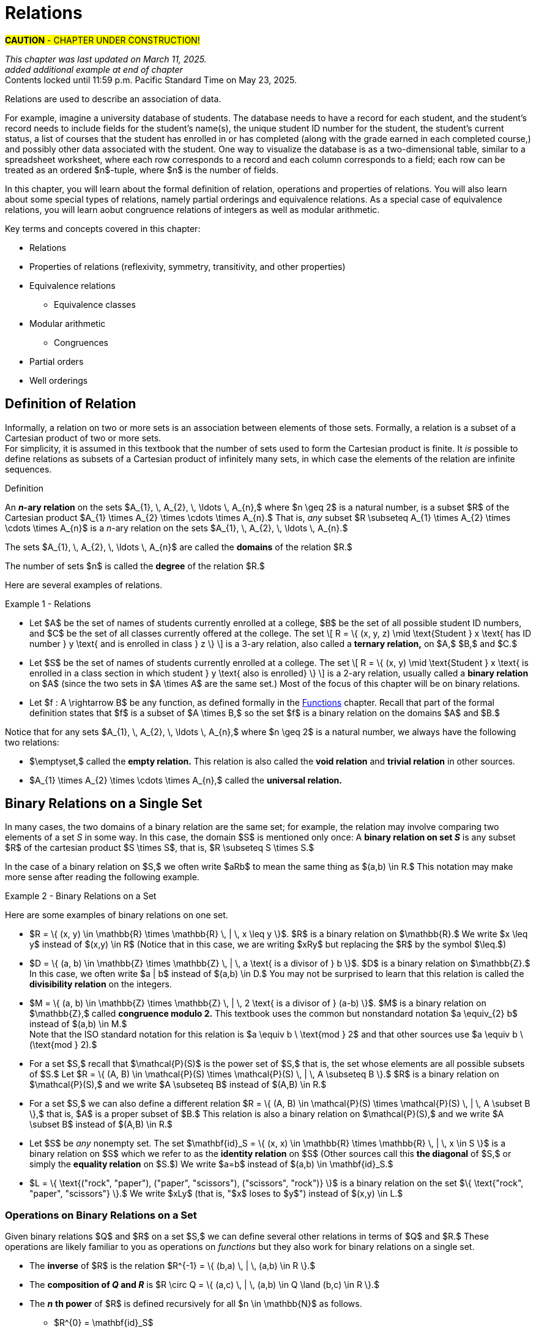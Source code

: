 = Relations

#*CAUTION* - CHAPTER UNDER CONSTRUCTION!#

_This chapter was last updated on March 11, 2025._ + 
_added additional example at end of chapter_ + 
[small]#Contents locked until 11:59 p.m. Pacific Standard Time on May 23, 2025.#

//COMING SOON!

////
---
Stuff from JWong. etc.: 

include id_{A} (the identity relation on A)

NOTE: NEED A NEW CHAPTER ON RELATIONS
Relations
Binary relations - examples, inverses and compositions
Identity relation Id
Properties: 
	Reflexive (Id is a subset), Irreflexive (is disjoint from Id)
	Symmetric (equals its own inverse), Antisymmetric (intersection with inverse is a subset of Id)
	Transitive (composition with self is a subset of self)

Definition: A binary relation Rα on a set S is the closure of a relation R on S with respect to property P if
(a) Rα has property P, (b)R ⊆ Rα and
(c) Rα is a smallest relation on S that includes R and has property P.

Definition: Let R be any binary relation on S, then
R ∪ Id is called reflexive closure of R R ∪ R-1 is called symmetric closure of R R+ is called transitive closure of R
R* is called reflexive and transitive closure of R
Example: For a digraph, (a,b) in transitive closure = “there exists a path from (a,b)”

equivalence relation: reflexive, symmetric, and transitive
	these correspond to partitions of the set into equivalence classes (classic example is Odd and Even integers) - Partition is defined in Set Theory chapter and/or Intro chapter.


partial ordering on S is reflexive, antisymmetric, and transitive

Definition: Relations on Multiple Sets Given two sets S and T, a binary relation from S to
T is a subset of S x T. Given n sets S1, S2, ...Sn, n > 2, an n-ary relation on
S1 xS2 x...xSn isasubset of S1 xS2 x...xSn.

Intro. to Relational Databases Let us take a look at a type of database representation that is based on relations, namely the relational data model.
A database consists of n-tuples called records, which are made up of fields. These fields are the entries of the n-tuples.
The relational data model represents a database as an n-ary relation, that is, a set of records

Example: Consider a database of students, whose records are represented as 4-tuples with the fields Student Name, ID Number, Major, and GPA:
R = {
(Ackermann, 231455, CS, 3.88),
(Adams, 888323, Physics, 3.45), (Chou, 102147, CS, 3.79),
(Goodfriend, 453876, Math, 3.45), (Rao, 678543, Math, 3.90),
(Stevens, 786576, Psych, 2.99)}
Relations that represent databases are also called tables, since they are often displayed as tables.
We can apply a variety of operations on n-ary relations to form new relations.

Definition: The projection Pi1, i2, ..., im maps the n-tuple (a1, a2, ..., an) to the m-tuple (ai1, ai2, ..., aim), where m ≤ n. i.e. select some fields from a record
Example: What is the result when we apply the projection P2,4 to the student record (Stevens, 786576, Psych, 2.99) ?
Solution: It is the pair (786576, 2.99).
In some cases, applying a projection to an entire table may not only result in fewer columns, but also in fewer rows. (select fields from entire table)
Why is that? Some records may only have differed in those fields that were deleted, so they become identical, and there is no need to list identical records more than once.

We can use the join operation to combine two tables into one if they share some identical fields.
Definition: Let R be a relation of degree m and S a relation of degree n. The join Jp(R, S), where p ≤ m and p ≤ n, is a relation of degree m + n – p that consists of all (m + n – p)- tuples (a1, a2, ..., am-p, c1, c2, ..., cp, b1, b2, ..., bn-p), where the m-tuple (a1, a2, ..., am-p, c1, c2, ..., cp) belongs to R and the n-tuple (c1, c2, ..., cp, b1, b2, ..., bn-p) belongs to S.
In other words, to generate Jp(R, S), we have to find all the elements in R whose p last components match the p first components of an element in S. The new relation contains exactly these matches, which are combined to tuples that contain each matching field only once

Example: What is J1(Y, R), where Y contains the fields Student Name and Year of Birth,
Y = {(1978, Ackermann), (1972, Adams), (1917, Chou), (1984, Goodfriend), (1982, Rao), (1970, Stevens)},
and R contains the student records as defined before ?
Solution: The resulting relation is:
{(1978, Ackermann, 231455, CS, 3.88), (1972, Adams, 888323, Physics, 3.45), (1917, Chou, 102147, CS, 3.79), (1984, Goodfriend, 453876, Math, 3.45), (1982, Rao, 678543, Math, 3.90), (1970, Stevens, 786576, Psych, 2.99)}
Since Y has two fields and R has four, the relation J1(Y, R) has 2 + 4 – 1 = 5 fields.
////




// MKD content starts Here

//== the basic idea, informally

Relations are used to describe an association of data. 

For example, imagine a university database of students. The database needs to have a record for each student, and the student's record needs to include fields for the student's name(s), the unique student ID number for the student, the student's current status, a list of courses that the student has enrolled in or has completed (along with the grade earned in each completed course,) and possibly other data associated with the student. One way to visualize the database is as a two-dimensional table, similar to a spreadsheet worksheet, where each row corresponds to a record and each column corresponds to a field; each row can be treated as an ordered $n$-tuple, where $n$ is the number of fields. 

In this chapter, you will learn about the formal definition of relation, operations and properties of relations. You will also learn about some special types of relations, namely partial orderings and equivalence relations. As a special case of equivalence relations, you will learn aobut congruence relations of integers as well as modular arithmetic.

//Examples: 

//* the comparisons we make between two numbers: Is the first number less than, equal to, or greater than the second number? 

//* the association of a student's name, the student's ID number, and classes in which the student is enrolled. Here there are three sets: The set of names of all students, the set of all student ID numbers, and the set of all classes offered. Notice that the same name and ID number are likely to be associated with multiple classes.

//* the association of siblinghood (e.g., two people are brothers or sisters).

//* the association of each integer with its square. This relation is a function. In fact, every function is a relation since it associates an input with exactly one output.

////
RELATIONS (MKD) - new chapter is needed for this
	ACM CCECC Set/rels/funcs/congruence	
    COMP 152 Functions, Relations and Sets and DS1.
		relations including 
			equivalence relations, 
			equivalence classes
        Relations (
        	reflexivity, 
        	symmetry, 
        	transitivity, 
        	equivalence relations)
	MKD: add Divisibility 
	MKD: add Congruence and Modular Arithmetic (Operations on Congruence Classes)
	MKD: Also check slides (James Wong, etc.) for examples, etc.
	2013 changes/additions:
		Reflexivity, symmetry, transitivity
		Equivalence relations, partial orders
	[Core-Tier2]
			Well orderings

// MKD may also introduce "Well orderings" here
//	should be spelled "well-ordering"

AUG 2024 update on topics
DS2013/Sets, Relations, and Functions	Relations: Reflexivity, symmetry, transitivity
DS2013/Sets, Relations, and Functions	Relations: Equivalence relations, partial orders
DS2008/FunctionsRelationsAndSets	Relations (reflexivity, symmetry, transitivity, equivalence relations)
ACM_CCECC_2005/Sets, relations, functions, congruences	relations including equivalence relations, equivalence classes

AUG 2024 update on topics (modular arithmetic)
DS2013/Basics of Counting	Basic modular arithmetic


RELATIONS - January 2025
DS2013/Sets, Relations, and Functions	Relations: Reflexivity, symmetry, transitivity
DS2013/Sets, Relations, and Functions	Relations: Equivalence relations, partial orders
DS2013/Proof Techniques	Well orderings [Core-Tier2]
DS2008/FunctionsRelationsAndSets	Relations (reflexivity, symmetry, transitivity, equivalence relations)
DS2008/ProofTechniques	Well orderings
ACM_CCECC_2005/Sets, relations, functions, congruences	relations including equivalence relations, equivalence classes
DS2013/Basics of Counting	Basic modular arithmetic
MSF-Discrete_2023	1. Sets, relations, functions, cardinality
MSF-Discrete_2023	5. Modular arithmetic

////


Key terms and concepts covered in this chapter:

* Relations
* Properties of relations (reflexivity, symmetry, transitivity, and other properties)
* Equivalence relations
** Equivalence classes
* Modular arithmetic
** Congruences
* Partial orders
* Well orderings

//== Definition of _n_-ary Relation
== Definition of Relation

Informally, a relation on two or more sets is an association between elements of those sets. 
//_A_ and _B_ is an association between elements from set _A_ and set _B._ 
Formally, a relation is a subset of a Cartesian product of two or more sets. + 
[small]#For simplicity, it is assumed in this textbook that the number of sets used to form the Cartesian product is finite. It _is_ possible to define relations as subsets of a Cartesian product of infinitely many sets, in which case the elements of the relation are infinite sequences.# 

//, but this case is not necessary for this this textbook, we will restrict ourselves to the case of finite sequences.

****
.Definition

//Given sets $A_{1}, \, A_{2}, \, \ldots \, A_{n}$ where $n \geq 2,$ an *_n_-ary relation* on $A_{1}, \, A_{2}, \, \ldots \, A_{n}$ is a subset $R$ of the Cartesian product $A_{1} \times A_{2} \times \cdots \times A_{n},$ that is, $R \subseteq A_{1} \times A_{2} \times \cdots \times A_{n}.$

An *_n_-ary relation* on the sets $A_{1}, \, A_{2}, \, \ldots \, A_{n},$ where $n \geq 2$ is a natural number, is a subset $R$ of the Cartesian product $A_{1} \times A_{2} \times \cdots \times A_{n}.$ That is, _any_ subset 
//$R$ such that 
$R \subseteq A_{1} \times A_{2} \times \cdots \times A_{n}$ is a _n_-ary relation on the sets $A_{1}, \, A_{2}, \, \ldots \, A_{n}.$

The sets $A_{1}, \, A_{2}, \, \ldots \, A_{n}$ are called the *domains* of the relation $R.$ 

The number of sets $n$ is called the *degree* of the relation $R.$
****

Here are several examples of relations.

****
//.Examples {counter:mkdrelex:0} - Relations
.Example {counter:mkdrelex} - Relations
--
--

* Let 
$A$ be the set of names of students currently enrolled at a college, 
$B$ be the set of all possible student ID numbers, and 
$C$ be the set of all classes currently offered at the college. 
//The set $R = \{ (x, y, z) : \text{Student _x_ has ID number _y_ and has declared major z} \}$ is a 3-ary relation, also called a *ternary relation* on $R \subseteq A \times B \times C.$ 
The set \[ R = \{ (x, y, z) \mid \text{Student } x \text{ has ID number } y \text{ and is enrolled in class } z \} \] is a 3-ary relation, also called a *ternary relation,* on $A,$ $B,$ and $C.$
//$A \times B \times C.$ 

* Let 
$S$ be the set of names of students currently enrolled at a college. 
The set \[ R = \{ (x, y) \mid \text{Student } x \text{ is enrolled in a class section in which student } y  \text{ also is enrolled} \} \] is a 2-ary relation, usually called a *binary relation* on $A$ (since the two sets in $A \times A$ are the same set.) 
Most of the focus of this chapter will be on binary relations. 

//* Let $R = \{ (a, b) \in \mathbb{Z} \times \mathbb{Z} | a \text{ is a divisor of } b \}$. $R$ is a binary relation on $\mathbb{Z}.$

//* Let $R = \{ (x, y) \in \mathbb{R} \times \mathbb{R} | x \leq y \}$. $R$ is a binary relation on $\mathbb{R}.$

* Let 
$f : A \rightarrow B$ be any function, as defined formally in the link:./functions.html[Functions] chapter. Recall that part of the formal definition states that $f$ is a subset of $A \times B,$ so the set $f$ is a binary relation on the domains $A$ and $B.$ 
//$f$ be a function with domain $D$ and codomain $C$ as defined formally in the link:./functions.html[Functions] chapter. Recall that, in the formal definition, $f \subseteq D \times C,$ so the set $f$ is a binary relation on the domains $D$ and $C.$ 

****

Notice that for any sets $A_{1}, \, A_{2}, \, \ldots \, A_{n},$ where $n \geq 2$ is a natural number, we always have the following two relations:

* $\emptyset,$ called the *empty relation.* This relation is also called the *void relation* and *trivial relation* in other sources. 
* $A_{1} \times A_{2} \times \cdots \times A_{n},$ called the *universal relation.*


//== Binary Relations 
//A *binary relation* on sets $A$ and $B$ is any subset $R$ of the cartesian product c, that is, $R \subseteq A \times B.$ 
//Example NEEDED where A and B are NOT same set, but not a Functions
//Example: Any function f from A to B is a relation since $f \subseteq A \times B$ (Recall from link:./functions.html[Functions] that the definition of function means that _f_ is defined to be subset of $A \times B.$)


//=== Examples of Binary Relations on a Set 
== Binary Relations on a Single Set

In many cases, the two domains of a binary relation are the [underline]#same# set; for example, the relation may involve comparing two elements of a set _S_ in some way. In this case, the domain $S$ is mentioned only once: A *binary relation on set _S_* is any subset $R$ of the cartesian product $S \times S$, that is, $R \subseteq S \times S.$ 

In the case of a binary relation on $S,$ we often write $aRb$ to mean the same thing as $(a,b) \in R.$ This notation may make more sense after reading the following example.

****
.Example {counter:mkdrelex} - Binary Relations on a Set
--
--

Here are some examples of binary relations on one set.

* $R = \{ (x, y) \in \mathbb{R} \times \mathbb{R} \, | \,  x \leq y \}$. $R$ is a binary relation on $\mathbb{R}.$ We write $x \leq y$ instead of $(x,y) \in R$ (Notice that in this case, we are writing $xRy$ but replacing the $R$ by the symbol $\leq.$)

* $D = \{ (a, b) \in \mathbb{Z} \times \mathbb{Z} \, | \,  a \text{ is a divisor of } b \}$. $D$ is a binary relation on $\mathbb{Z}.$ In this case, we often write $a | b$ instead of $(a,b) \in D.$ You may not be surprised to learn that this relation is called the *divisibility relation* on the integers.

* $M = \{ (a, b) \in \mathbb{Z} \times \mathbb{Z} \, | \,  2 \text{ is a divisor of } (a-b) \}$. $M$ is a binary relation on $\mathbb{Z},$ called *congruence modulo 2.* This textbook uses the common but nonstandard notation $a \equiv_{2} b$ instead of $(a,b) \in M.$ + 
//[small]#Note that the ISO standard notation for this relation is $a \equiv b \mod{2}$ and that other sources use $a \equiv b \pmod{2}.$#
[small]#Note that the ISO standard notation for this relation is $a \equiv b \ \text{mod } 2$ and that other sources use $a \equiv b \ (\text{mod } 2).$#

//$\mathcal{P}(A).$
* For a set $S,$ recall that $\mathcal{P}(S)$ is the power set of $S,$ that is, the set whose elements are all possible subsets of $S.$ Let $R = \{ (A, B) \in \mathcal{P}(S) \times \mathcal{P}(S) \, | \,  A \subseteq B \}.$ $R$ is a binary relation on $\mathcal{P}(S),$ and we write $A \subseteq B$ instead of $(A,B) \in R.$

* For a set $S,$ we can also define a different relation $R = \{ (A, B) \in \mathcal{P}(S) \times \mathcal{P}(S) \, | \,  A \subset B \},$ that is, $A$ is a proper subset of $B.$ This relation is also a binary relation on $\mathcal{P}(S),$ and we write $A \subset B$ instead of $(A,B) \in R.$

* Let $S$ be _any_ nonempty set. The set $\mathbf{id}_S = \{ (x, x) \in \mathbb{R} \times \mathbb{R} \, | \,  x \in S \}$ is a binary relation on $S$ which we refer to as the *identity relation* on $S$ (Other sources call this *the diagonal* of $S,$ or simply the *equality relation* on $S.$) We write $a=b$ instead of $(a,b) \in \mathbf{id}_S.$

//* $B = \{ \text{("rock", "scissors"), ("paper", "rock"), ("scissors", "paper")} \}$ is a binary relation on the set $\{ \text{"rock", "paper", "scissors"} \}.$ We write $xBy$ (that is, "$x$ beats $y$") instead of $(x,y) \in B.$
* $L = \{ \text{("rock", "paper"), ("paper", "scissors"), ("scissors", "rock")} \}$ is a binary relation on the set $\{ \text{"rock", "paper", "scissors"} \}.$ We write $xLy$ (that is, "$x$ loses to $y$") instead of $(x,y) \in L.$

****



//students enrolled in the same class (out of all students at a college)

//ordering on numbers

//subset lattice

//Divisibility

//congruence of integers modulo m

//the identity relation $id_{A}$



=== Operations on Binary Relations on a Set

Given binary relations $Q$ and $R$ on a set $S,$ we can define several other relations in terms of $Q$ and $R.$ These operations are likely familiar to you as operations on _functions_ but they also work for binary relations on a single set.

* The *inverse* of $R$ is the relation $R^{-1} = \{ (b,a) \, | \, (a,b) \in R \}.$ 
//This can also be described by the biconditional $aRb \leftrightarrow bR^{-1}a.$

* The *composition of _Q_ and _R_* is $R \circ Q = \{ (a,c) \, | \, (a,b) \in Q \land (b,c) \in R \}.$ 

* The *_n_* *th power* of $R$ is defined recursively for all $n \in \mathbb{N}$ as follows.
** $R^{0} = \mathbf{id}_S$
** $R^{k+1} = R \circ R^{k}$ for natural numbers $k > 0.$ + 
[small]#The recursion step uses $k$ instead of $n$ in preparation for the type of arguments used in the chapter on  link:./induction.html[proof by mathematical induction.]#

Building on the $n$th powers of $R,$ we can define two relations.

* $R^{+}$ is the relation $\{ (a,b) \in S \times S \, | \, (a,b) \in R^{k} \text{ for some positive integer } k \}.$ That is, $R^{+}$ is the union of all the positive $n$th powers of $R.$

* $R^{*}$ is the relation $\{ (a,b) \in S \times S \, | \, (a,b) \in R^{k} \text{ for some natural number } k \}.$ That is, $R^{*}$ is the union of all the natural number $n$th powers of $R.$

Notice that $R^{*} = \mathbf{id}_S \cup R^{+}.$

// NEED EXAMPLES OR EXERCISE HERE.





//=== Properties of Binary Relations
=== Properties of Binary Relations on a Set

In this subsection we define five properties that a relation may satisfy.

****
.Definitions

Let $R$ be a binary relation on the set $S.$

* $R$ is *reflexive* if and only if for all $a \in S,$ $(a, a) \in R.$

* $R$ is *irreflexive* if and only if for all $a \in S,$ $(a, a) \not\in R.$

* $R$ is *symmetric* if and only if for all $a \in S$ and $b \in S,$ $(a, b) \in R \rightarrow (b,a) \in R.$

//* $R$ is *antisymmetric* if and only if for all $a \in S$ and $b \in S,$ $(a, b) \in R \rightarrow (b,a) \not\in R.$ 
* $R$ is *antisymmetric* if and only if for all $a \in S$ and $b \in S,$ $(a, b) \in R \land (b, a) \in R \rightarrow a = b.$ + 
[small]#Equivalently, $R$ is *antisymmetric* if and only if for all $a \in S$ and $b \in S,$ $(a, b) \in R \land a \neq b \rightarrow (b,a) \not\in R.$#

* $R$ is *transitive* if and only if for all $a \in S,$ $b \in S,$ and $c \in S,$ $(a, b) \in R \land (b, c) \in R \rightarrow (a,c) \in R.$


****

// NEED EXAMPLES OR EXERCISE HERE.

The following theorem can make it easier to determine when a relationship has each of the five properties. The proof of the theorem is an exercise. 

.Theorem 
****
Let $R$ be a binary relation on the set $S.$

* $R$ is reflexive if and only if $\mathbf{id}_S \subseteq R.$

* $R$ is irreflexive if and only if $\mathbf{id}_S \cap R = \emptyset.$

* $R$ is symmetric if and only if $R^{-1} = R.$

* $R$ is antisymmemtric if and only if $R^{-1} \cap R \subseteq \mathbf{id}_S.$

* $R$ is transitive if and only if $R^{2} \subseteq R.$ + 
[small]#Recall that $R^{2}$ is defined to be the composition $R \circ R.$#

****


=== Closures of Binary Relations with Respect to a Property

For each of the properties reflexivity, symmetry, and transitivity, we define the *closure with respect to the property* of a relation $R$ as follows: The closure is the smallest relation that has the property and includes all the elements of $R.$ That is, you start with $R$ and try to insert in just enough ordered pairs, if any are needed, to make sure that the new relation has the desired property.
// (unless $R$ already has the property, in which case it is its own closure with respect to the property.)

The following theorem justifies that the reflexive closure, symmetric closure, and transitive closure exist for any relation $R.$ The proof of the theorem is an exercise. 

.Theorem 
****
Let $R$ be a binary relation on the set $S.$

* The *reflexive closure* of $R$ is the relation $R \cup \mathbf{id}_S.$

* The *symmetric closure* of $R$ is the relation $R \cup R^{-1}.$

* The *transitive closure* of $R$ is the relation $R^{+}.$

****

Notice that we can also define the *reflexive and transitive closure* of a relation $R$ as the relation $R^{*},$ which is the reflexive closure of the transitive closure of $R.$

However, for some properties, the closure of a relation $R$ with respect to the property may not exist! 

****
.Informal Exercise

The irreflexive closure and antisymmetric closure only exist if $R$ satisfies certain conditions.  

//[env.questions]
//--
. Find a description of the relations $R$ that _do_ have an irreflexive closure. + 
. Find a description of the relations $R$ that _do_ have an antisymmetric closure.
//--

[click.hint]
--
Use the theorem from the previous subsection that describes irreflexive relations and antisymmetric relations in terms of intersections of sets.
--

****


== Equivalence Relations

A binary relation $R$ on a set $S$ is called an *equivalence relation* on $S$ if $R$ is reflexive, symmetric, and transitive.

A first example of an equivalence relation is the diagonal, that is, the equality relation.  Another example is given below. 

****
.Example {counter:mkdrelex} - The Parity Relation on the Integers
--
--

Consider the set $R = \{ (a,b) \in \mathbb{Z} \times \mathbb{Z} \, | \, \text{Both } a \text{ and } b \text{ are odd, or both }  a \text{ and } b \text{are even.} \}.$

Let's show that $R$ is an equivalence relation. 

** $R$ is reflexive, since $aRa$ for every $a \in \mathbb{Z}.$ That is, both $a$ is odd and $a$ is odd, or both $a$ is even and $a$ is even (since $p \land p \leftrightarrow p$ is a tautology for any propositional variable $p.$)

** $R$ is symmetric, since $aRb$ implies $bRa$ for every pair $a, b \in \mathbb{Z}.$ That is, both $a$ and $b$ are odd whenever both $b$ and $a$ are odd, and both $a$ and $b$ are even whenever both $b$ and $a$ are even (since $p \land q \leftrightarrow q \land p$ is a tautology for any propositional variables $p$ and $q.$)

** $R$ is transitive, since $aRb$ and $bRc$ implies $aRc$ for every triple $a, b, c \in \mathbb{Z}.$ That is, if both $a$ and $b$ are odd and both $b$ and $c$ are odd, then both $a$ and $c$ are odd, and if both $a$ and $b$ are even and both $b$ and $c$ are even, then both $a$ and $c$ are even (since $(p \land q) \land (q \land r) \rightarrow (p \land r)$ is a tautology for any propositional variables $p,$ $q,$ and $r.$)

It is not difficult to see that this relation can also be defined as $R = \{ (a,b) \in \mathbb{Z} \times \mathbb{Z} \, | \, 2 \text{ is a divisor of } (a-b) \}.$ So this relation is the same as the $\equiv_{2}$ relation discussed in an earlier example.


****



Given an equivalence relation $R$ on the set $S$ and an element $x \in S,$ we define the *equivalence class* of $x$ to be $[ x \]_{R} = \{ y \in S \, | \, (x,y) \in R \}.$

.Theorem 
****
Let $R$ be a binary relation on the set $S.$

If $R$ is an equivalence relation then the set of all equivalence classes $\{ [ x \]_{R} \, | \, x \in S \}$ is a partition of S. + 
 + 
Conversely, if $\Pi$ is a partition of $S$, then the relation defined by $R = \{ (x, y) \, | \, x \text{ and } y \text{ are elements of the same subset in } \Pi \}$ is an equivalence relation. + 

****

//[small]#Recall that a partition of a set $S$ is a collection of nonempty subsets of $S$ such that every element of $S$ is an element of exactly one subset of the partition. It may help to review how Venn diagrams for 2 or 3 subsets create a partition containing 4 or 8 subsets of the universal set; see the link:./set_theory[Set Theory] chapter.) And $\Pi$ is just the Greek capital letter "Pi" which is traditionally used for partitions. #

== Order Relations on a Set


It is often useful to be able to compare elements of a set, based on some key property. In this subsection, several examples of such order relations will be discussed.


=== Partial Orderings

// MKD: https://en.wikipedia.org/wiki/Join_and_meet#Examples
//  point out that \subseteq of P(S) forms a lattice (i.e., every subset of P(S) has a join and a meet)

A binary relation $R$ on a set $S$ is called a *partial order* on $S$ if $R$ is reflexive, antisymmetric, and transitive.

****
.Example {counter:mkdrelex} - Partial Orders
--
--

//* For the set of real numbers $\mathbb{R}$ the usual order relations $<,$ $\leq,$ $>,$ and $\geq$ are partial orders.

* For any set $S,$ the relations $\subseteq$ is a partial order.

****

==== Total Orderings

A *total ordering* of a set $S$ is a 
//relation 
partial order $R$ on $S$ that has the additional property $(\forall x \in S)(\forall y \in S)(xRy \lor yRx).$ 

//The usual orderings "less than" and "greater than" of the rational numbers $\mathbb{Q}$ and the real numbers $\mathbb{R}$ are examples of total orderings.

****
.Example {counter:mkdrelex} - Total Orderings
--
--

* For the set of real numbers $\mathbb{R}$ the usual order relations $\leq$ and $\geq$ are total orders.


****


====	Well-Orderings

A *well-ordering* of a set $S$ is a total ordering $R$ on $S$ that has the additional property that every nonempty subset of $S$ contains a least element with respect to the order relation.

[[well_ordering_axiom_for_natural_numbers]]
.Axiom 
****
The relation $\leq$ on the set $\mathbb{N}$ of natural numbers is a well-ordering.
****

Notice that the above statement is not a theorem... it is an axiom that we assume to be true about the natural numbers!



== Modular Arithmetic

// MKD Challenges
//		Find all n such that n^2 \cong 1 mod 7 (Hint: you can make a table of values of the squaring function)
//		Find all n such that n^2 \cong -1 mod 10 (Hint: What positive numbers are congruent to -1 modulo 10)

//$\equiv_{m} = \{ (a, b) \, | \, m \text{ divides } (a-b) \}.$ 

//For any positive integer $m,$ you can define *congruence modulo $m$* as the relation \[\{ (a, b) \, | \, m \text{ divides } (a-b) \}\] and we write $a \equiv_{m} b$ if the pair $(a, b)$ is in the relation. 

For any positive integer $m,$ you can define *congruence modulo $m$* as the relation \[\{ (a, b) \in \mathbb{Z} \times \mathbb{Z} \, : \, m \text{ divides } (a-b) \}.\] 
The symbol $\equiv_{m}$ is used to represent this relation, that is \[a \equiv_{m} b \text{ if and only if } m \text{ divides } (a-b)\]

For each positive integer $m,$ $\equiv_{m}$ is an equivalence relation. 

For any integer $a,$ you can use the division algorithm to find the quotient and remainder such that $a = q \cdot m + r$, where $q$ and $r$ are integers and $0 \leq r < m,$ so every integer is congruent modulo $m$ to one of the integers in the set $\{ 0, 1, \ldots, m-1 \}.$ The set of equivalence classes $\{ [ 0 \]_{\equiv_{m}}, \, [ 1 \]_{\equiv_{m}}, \, [ 2 \]_{\equiv_{m}}, \, \ldots \,  [ m-1 \]_{\equiv_{m}} \}$ is the partition of $\mathbb{Z}$ that corresponds to to the relation $\equiv_{m}.$

****
.Example {counter:mkdrelex} - Arithmetic with Even and Odd Numbers 
--
--
You likely learned, when you were quite young, that some integers are called "even" and other integers are called "odd." 

Notice that every integer is either even or odd but not both, which means that the set \[\{ \text{the set of all even integers}, \, \text{the set of all odd integers} \}\] forms a partition of the set $\mathbb{Z}$ of integers. This partition corresponds to the relation $\equiv_{2},$ that is, congruence modulo 2: The set of all even numbers is the equivalence class $[ 0 \]_{\equiv_{2}}$ and the set of all odd numbers is the equivalence class $[ 1 \]_{\equiv_{2}}.$

You may have learned how to do arithmetic with "even" and "odd," too, as shown in the tables.

//image::imagesMKD/EvenAndOdd.png[EvenAndOdd,928,328,float="right",align="center"]
//image::imagesMKD/EvenAndOdd.png[EvenAndOdd,310,110,float="center",align="center"]
image::imagesMKD/EvenAndOdd.png[EvenAndOdd,464,164,float="center",align="center"]

When you did arithmetic with "even" and "odd," you were really doing arithmetic with the equivalence classes $[ 0 \]_{\equiv_{2}}$ and $[ 1 \]_{\equiv_{2}}:$ For example, it will not matter _which_ two odd numbers you add, the result must be even because the two numbers were odd. You can just do the operations on the remainders that you get after dividing by 2.

// to which odd number because the result 0 and 1 modulo 2, or Numbers remainders when $m = 2$ when you were quite young, but not in the formal way presented above. 
//this textbook. 
//Instead of referring to the equivalence classes as 0 and 1, you likely used the words "even" and "odd" but could describe certain properties of arithmetic using those words. For example, "odd times even equals even" is a simpler way of stating that if $a \in [1\]_{\equiv_{2}}$ and $b \in [0\]_{\equiv_{2}}$ then $(a \cdot b) \in [0\]_{\equiv_{2}}.$
//You learned to refer to the equivalence classes as "the even numbers" and "the odd numbers," and could describe certain properties of arithmetic using those words. For example, "odd times even equals even" is a simpler way of stating that if $a \in [1\]_{\equiv_{2}}$ and $b \in [0\]_{\equiv_{2}}$ then $(a \cdot b) \in [0\]_{\equiv_{2}}.$

****

The following theorem proves that you can do addition and multiplication with the remainders (or, what amounts to the same thing, the equivalence classes) in the same way as was done with Evens and Odds in the previous example for the relation $\equiv_{m},$ where $m$ can be any integer greater than 1.

.Theorem
****

If $m$ is an integer greater than 1, and $a,$ $b,$ $c,$ and $d$ are integers, and $a \equiv_{m} b$ and $c \equiv_{m} d,$ + 
then $a + c \equiv_{m} b + d$ and $a \cdot c \equiv_{m} b \cdot d.$

.Proof 

Assume that $m,$ $a,$ $b,$ $c,$ and $d$ are integers, and $m > 1.$ 
This means that $m$ is a divisor of both $(a-b)$ and $(c-d),$ that is, both $(a-b)$ and $(c-d)$ are multiples of $m.$ 

The sum $(a-b) + (c-d)$ must also be a multiple of $m,$ and this sum can be rewritten using properties of addition as $(a+c) - (b+d).$  
//which is still a multiple of $m.$ 
This shows that $m$ is a divisor of $(a+c) - (b+d,)$ which can also be stated as \[(a+c) \equiv_{m} (b+d).\]

The expressions $(a-b) \cdot c$ and $b \cdot (c-d)$ must be multiples of $m,$ and the sum of those expressions is $(a-b) \cdot c + b \cdot (c-d),$ which can be simplified using properties of multiplication and addition to $(a \cdot c) - (b \cdot d).$ This shows that $m$ is a divisor of $(a \cdot c) - (b \cdot d),$ which can also be stated as \[(a \cdot c) \equiv_{m} (b \cdot d).\]


Q.E.D.
****

For example, we can write $9 + 5 \equiv_{12} 2$ (This is an example of "clock arithmetic" using a 12-hour clock: 5 hours after 9 o'clock will be 2 o'clock.)


// 1000294000873 = 1000003 times 1000291
// 1000276000819 = 1000003 times 1000273
// 1000276000819 and 1000294000873

****
.Example {counter:mkdrelex} - Solving a linear congruence
--
--

If it is 12 o'clock now, what is the least number of 7-hour intervals that must pass before the clock will read 4 o'clock?

This question is equivalent to finding the smallest natural number $n$ that solves the linear congruence $7n \equiv_{12} 4.$

One way to solve this congruence is to treat this as a "clock arithmetic" problem: + 
After one 7-hour interval passes, the clock will read 7 o-clock. + 
After two 7-hour intervals pass, the clock will read 2 o-clock, because $7+7=14$ and $14 \equiv_{12} 2.$ + 
After three 7-hour intervals pass, the clock will read 9 o-clock, because $2+7 = 9$. + 
After four 7-hour intervals pass, the clock will read 4 o-clock, because $9+7 = 16$ and $16 \equiv_{12} 4.$. + 
So the least number of 7-hour intervals that must pass before the clock will read 4 o'clock is four. 

Another way to solve this congruence is to consider the remainders of natural number-multiples of 7 after dividing by 12: + 
$1 \cdot 7 = 7$ and $7 \equiv_{12} 7$ + 
$2 \cdot 7 = 14$ and $14 \equiv_{12} 2$ since $14 = 1 \cdot 12 + 2$ + 
$3 \cdot 7 = 21$ and $21 \equiv_{12} 9$ since $21 = 1 \cdot 12 + 9$ + 
$4 \cdot 7 = 28$ and $28 \equiv_{12} 4$ since $28 = 2 \cdot 12 + 4$ + 
Since $4 \cdot 7 \equiv_{12} 4,$ four 7-hour intervals must pass before the clock will read 4 o'clock.

.You try

* Find the smallest natural number $n$ such that $3n \equiv_{11} 5.$
* Explain why there is no natural number $n$ that solves the congruence $4n \equiv_{10} 5.$

****


MORE TO COME!
